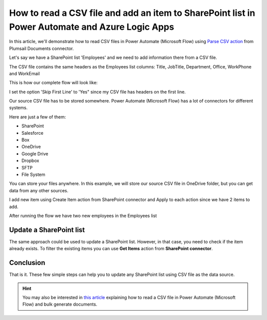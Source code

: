 How to read a CSV file and add an item to SharePoint list in Power Automate and Azure Logic Apps
=================================================================================================

In this article, we'll demonstrate how to read CSV files in Power Automate (Microsoft Flow) using `Parse CSV action <https://plumsail.com/docs/actions/v1.x/flow/actions/sharepoint-processing.html#parse-csv>`_ from Plumsail Documents connector.

Let's say we have a SharePoint list 'Employees' and we need to add information there from a CSV file.

.. image:: ../../../_static/img/flow/how-tos/employees-list.png
    :alt: List with employees

The CSV file contains the same headers as the Employees list columns: Title, JobTitle, Department, Office, WorkPhone and WorkEmail

.. image:: ../../../_static/img/flow/how-tos/source-csv.png
    :alt: Source CSV

This is how our complete flow will look like:

.. image:: ../../../_static/img/flow/how-tos/parse-csv-create-items.png
    :alt: Completed flow

I set the option 'Skip First Line' to 'Yes" since my CSV file has headers on the first line.

.. image:: ../../../_static/img/flow/how-tos/skip-first-line-option.png
    :alt: Skip First Line option


Our source CSV file has to be stored somewhere. Power Automate (Microsoft Flow) has a lot of connectors for different systems.

Here are just a few of them:

- SharePoint
- Salesforce
- Box
- OneDrive
- Google Drive
- Dropbox
- SFTP
- File System

You can store your files anywhere. In this example, we will store our source CSV file in OneDrive folder, but you can get data from any other sources.

I add new item using Create Item action from SharePoint connector and Apply to each action since we have 2 items to add.

.. image:: ../../../_static/img/flow/how-tos/add-new-employees-action.png
    :alt: Create item action


After running the flow we have two new employees in the Employees list

.. image:: ../../../_static/img/flow/how-tos/new-employees-result.png
    :alt: New employees


Update a SharePoint list
-------------------------
The same approach could be used to update a SharePoint list. However, in that case, you need to check if the item already exists.
To filter the existing items you can use **Get Items** action from **SharePoint connector**.

.. image:: ../../../_static/img/flow/how-tos/get-items-action.png
    :alt: Get items

Conclusion
----------

That is it. These few simple steps can help you to update any SharePoint list using CSV file as the data source.

.. hint::
  You may also be interested in `this article <https://plumsail.com/docs/actions/v1.x/flow/how-tos/sharepoint/actions-read-a-CSV-file-and-bulk-generate-documents.html>`_ explaining how to read a CSV file in Power Automate (Microsoft Flow) and bulk generate documents.

